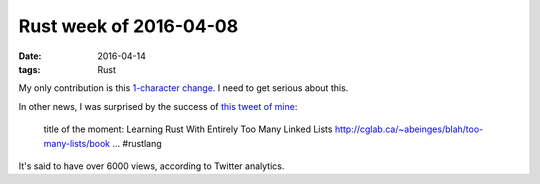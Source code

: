 Rust week of 2016-04-08
=======================

:date: 2016-04-14
:tags: Rust


My only contribution is this `1-character change`__. I need to get
serious about this.

In other news, I was surprised by the success of `this tweet of mine`__:

    title of the moment: Learning Rust With Entirely Too Many Linked Lists
    http://cglab.ca/~abeinges/blah/too-many-lists/book … #rustlang

It's said to have over 6000 views, according to Twitter analytics.


__ https://github.com/rust-lang/rust/pull/32964
__ https://twitter.com/tshepang_dev/status/719556389828476929
